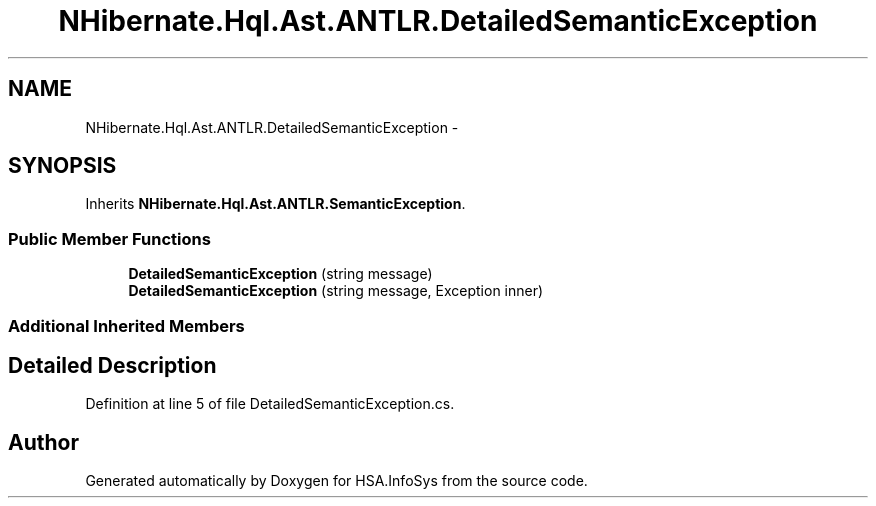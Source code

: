 .TH "NHibernate.Hql.Ast.ANTLR.DetailedSemanticException" 3 "Fri Jul 5 2013" "Version 1.0" "HSA.InfoSys" \" -*- nroff -*-
.ad l
.nh
.SH NAME
NHibernate.Hql.Ast.ANTLR.DetailedSemanticException \- 
.SH SYNOPSIS
.br
.PP
.PP
Inherits \fBNHibernate\&.Hql\&.Ast\&.ANTLR\&.SemanticException\fP\&.
.SS "Public Member Functions"

.in +1c
.ti -1c
.RI "\fBDetailedSemanticException\fP (string message)"
.br
.ti -1c
.RI "\fBDetailedSemanticException\fP (string message, Exception inner)"
.br
.in -1c
.SS "Additional Inherited Members"
.SH "Detailed Description"
.PP 
Definition at line 5 of file DetailedSemanticException\&.cs\&.

.SH "Author"
.PP 
Generated automatically by Doxygen for HSA\&.InfoSys from the source code\&.
